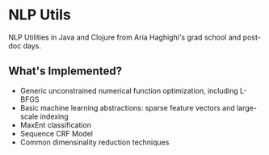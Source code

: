 * NLP Utils

NLP Utilities in Java and Clojure from Aria Haghighi's grad school and post-doc days.

** What's Implemented?
- Generic unconstrained numerical function optimization, including L-BFGS
- Basic machine learning abstractions: sparse feature vectors and large-scale indexing
- MaxEnt classification
- Sequence CRF Model
- Common dimensinality reduction techniques

